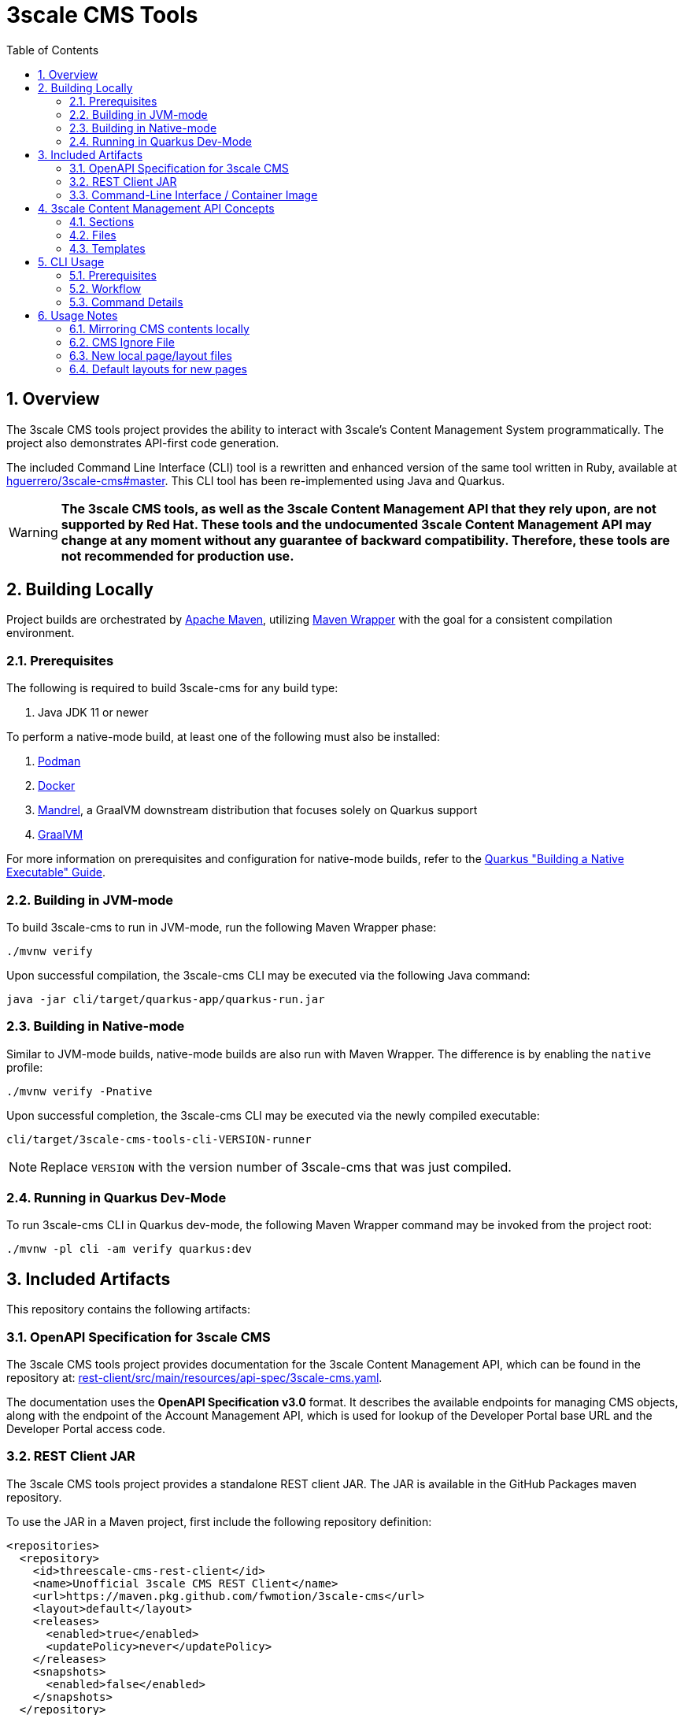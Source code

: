 = 3scale CMS Tools
:sectnums:
:toc:

== Overview
The 3scale CMS tools project provides the ability to interact with 3scale's
Content Management System programmatically. The project also
demonstrates API-first code generation.

The included Command Line Interface (CLI) tool is a
rewritten and enhanced version of the same tool written in Ruby, available at
link:https://github.com/hguerrero/3scale-cms/tree/master[hguerrero/3scale-cms#master].
This  CLI tool has been re-implemented using Java and Quarkus.

[WARNING]
====
*The 3scale CMS tools, as well as the 3scale Content
Management API that they rely upon, are not supported by Red Hat. These tools
and the undocumented 3scale Content Management API may change at any moment
without any guarantee of backward compatibility. Therefore, these tools are
not recommended for production use.*
====

== Building Locally

Project builds are orchestrated by link:https://maven.apache.org/[Apache Maven],
utilizing link:https://maven.apache.org/wrapper[Maven Wrapper] with the goal for
a consistent compilation environment.

=== Prerequisites

The following is required to build 3scale-cms for any build type:

1. Java JDK 11 or newer

To perform a native-mode build, at least one of the following must
also be installed:

1. link:https://podman.io[Podman]
2. link:https://www.docker.com[Docker]
3. link:https://github.com/graalvm/mandrel[Mandrel], a GraalVM downstream
   distribution that focuses solely on Quarkus support
4. link:https://www.graalvm.org/[GraalVM]

For more information on prerequisites and configuration for native-mode builds,
refer to the
link:https://quarkus.io/guides/building-native-image[Quarkus "Building a Native Executable" Guide].

=== Building in JVM-mode

To build 3scale-cms to run in JVM-mode, run the following Maven Wrapper phase:

[source,bash]
----
./mvnw verify
----

Upon successful compilation, the 3scale-cms CLI may be executed via the
following Java command:

[source,bash]
----
java -jar cli/target/quarkus-app/quarkus-run.jar
----

=== Building in Native-mode

Similar to JVM-mode builds, native-mode builds are also run with Maven Wrapper.
The difference is by enabling the `native` profile:

[source,bash]
----
./mvnw verify -Pnative
----

Upon successful completion, the 3scale-cms CLI may be executed via the newly
compiled executable:

[source,bash]
----
cli/target/3scale-cms-tools-cli-VERSION-runner
----

[NOTE]
====
Replace `VERSION` with the version number of 3scale-cms that was just compiled.
====

=== Running in Quarkus Dev-Mode

To run 3scale-cms CLI in Quarkus dev-mode, the following Maven Wrapper command
may be invoked from the project root:

[source,bash]
----
./mvnw -pl cli -am verify quarkus:dev
----


== Included Artifacts

This repository contains the following artifacts:

=== OpenAPI Specification for 3scale CMS

The 3scale CMS tools project provides documentation for the 3scale Content
Management API, which can be found in the repository at:
link:rest-client/src/main/resources/api-spec/3scale-cms.yaml[].

The documentation uses the *OpenAPI Specification v3.0* format. It describes
the available endpoints for managing CMS objects, along with the endpoint of
the Account Management API, which is used for lookup of the Developer Portal
base URL and the Developer Portal access code.

=== REST Client JAR

The 3scale CMS tools project provides a standalone REST client JAR. The JAR is
available in the GitHub Packages maven repository.

To use the JAR in a Maven project, first include the following repository
definition:

[source,xml]
----
<repositories>
  <repository>
    <id>threescale-cms-rest-client</id>
    <name>Unofficial 3scale CMS REST Client</name>
    <url>https://maven.pkg.github.com/fwmotion/3scale-cms</url>
    <layout>default</layout>
    <releases>
      <enabled>true</enabled>
      <updatePolicy>never</updatePolicy>
    </releases>
    <snapshots>
      <enabled>false</enabled>
    </snapshots>
  </repository>
</repositories>
----

To include the client JAR as a dependency, use the following dependency
definition:

[source,xml]
----
<dependency>
  <groupId>com.fwmotion</groupId>
  <artifactId>3scale-cms-rest-client</artifactId>
  <version>1.0.0</version>
</dependency>
----

=== Command-Line Interface / Container Image

The 3scale CMS tools project provides a CLI tool that provides a convenient
mechanism for interacting with the 3scale Content Management API. It is
implemented using link:https://quarkus.io[Quarkus] and
link:https://picocli.info[picocli], with a compiled and assembled container
image provided in GitHub Packages.

==== Usage with Podman

Run the CLI tool using link:https://podman.io[Podman]:

[source,bash]
----
podman run -it --rm -v .:/cms:Z ghcr.io/fwmotion/3scale-cms:latest --help
----

==== Usage with Docker

Run the CLI tool using link:https://www.docker.com[Docker]:

[source,bash]
----
docker run -it --rm -v .:/cms ghcr.io/fwmotion/3scale-cms:latest --help
----

==== Usage with Tekton

Sample Tasks and Pipelines for Tekton are available under the samples directory
of this repository:

link:samples/tekton[]

== 3scale Content Management API Concepts

The 3scale Developer Portal consists of 3 primary types of objects:

=== Sections
A section is a logical grouping, somewhat similar to a directory.

=== Files
A file is a binary item, such as an image.

=== Templates
Templates refer to textual content that will be served from the 3scale CMS.
Templates may hold static content (such as scripts or stylesheets) or may be
templated for server-side rendering as needed.

== CLI Usage

=== Prerequisites

You must have an account in 3scale. The CMS contents can be viewed in the
**Developer Portal** section of the admin portal for that account.
To use the `3scale-cms` command you need to provide a few parameters:

- An **ACCESS_TOKEN**, which can be used instead of a PROVIDER_KEY. The access
token must be granted permissions to both the Account Management API and the
hidden Content Management API.
- The **PROVIDER_KEY**, which can be found in the Account tab of your admin
portal (only visible to the users with "admin" role). The PROVIDER_KEY will be
ignored if an ACCESS_TOKEN is specified.
- The **PROVIDER_DOMAIN** of your admin portal. e.g.
`https://mycompany-admin.3scale.net`
- The **DIRECTORY**, which specifies a local directory path for determining
files to upload, download, or compare between the local filesystem and the
3scale CMS content. This is an optional parameter. If omitted, the `3scale-cms`
command will choose a working directory following the rules described in this
<<working_directory,note>>.

=== Workflow

==== Getting started
Create a directory where you will work on your CMS locally:

[source,bash]
----
cd ~
mkdir my_cms
cd my_cms
----

==== Create your `.cmsignore` file

[source,bash]
----
touch .cmsignore
----

You can edit this file at any time.

=== Command Details

The `3scale-cms` command has five actions:

- **info**      - show information about contents of the CMS and the local
files. It accepts the optional parameter: 'details'
- **diff**      - show the difference in contents between the CMS and the local
files. It accepts the optional parameter: 'details'
- **download**  - download all the contents of the CMS (no parameter). Or
specify a file or section (with its contents) to download
- **upload**    - upload all the local files (no parameter). Or specify a file
or section (with its contents) to upload
- **delete**    - delete all (that can be deleted) or a specific entry in the
remote CMS

[#working_directory]
[NOTE]
====
The `3scale-cms` command will determine the appropriate working directory based
on the following rules:

- If the root of the local CMS content is specified by the command line
parameter `-d` or `--directory`, then that directory is used.
- If the command line parameter is not specified but the environment variable
`THREESCALE_CMS_ROOT` is defined, then that directory is used.
- If neither are specified, then the current working directory is used.
====

==== 3scale-cms info
This command displays information about contents of the CMS and the local files.
It accepts the optional parameter: 'details'

[source,bash]
----
podman run --rm -it -v .:/cms:Z ghcr.io/fwmotion/3scale-cms PROVIDER_KEY PROVIDER_DOMAIN info
----

Output should resemble:
[source]
----
Contacting CMS at PROVIDER_DOMAIN/admin/api/cms to get content list
The layout 'main_layout' in file '/l_main_layout.html.liquid' was selected as the default layout for uploading new pages
118 items found in CMS
7 ignored local files (matching patterns in '.cmsignore')
152 (non-ignored) local files
8 implicit folders due to file/template system_names containing '/'
----

Use the following to get a list of specific files in each of these four
categories:

- CMS contents elements
- Locally ignored files
- Local files that are not being ignored
- List of folders created due to CMS elements with '/' in the name

[source,bash]
----
podman run --rm -it -v .:/cms:Z ghcr.io/fwmotion/3scale-cms PROVIDER_KEY PROVIDER_DOMAIN info details
----

==== 3scale-cms diff
This command displays the differences in contents (taking into account ignored
files and implicit folders) between the CMS and the local files.

Use

[source,bash]
----
podman run --rm -it -v .:/cms:Z ghcr.io/fwmotion/3scale-cms PROVIDER_KEY PROVIDER_DOMAIN diff
----

Output should resemble:

[source]
----
Contacting CMS at PROVIDER_DOMAIN/admin/api/cms to get content list
The layout 'main_layout' was selected as the default layout for uploading new pages

Summary:
0 files to be created locally
0 files to be updated locally
17 files to be created on CMS
1 files to be updated on CMS
----

To get the list of specific files to be applied on 'download' and 'upload' use:

[source,bash]
----
podman run --rm -it -v .:/cms:Z ghcr.io/fwmotion/3scale-cms PROVIDER_KEY PROVIDER_DOMAIN diff details
----

==== 3scale-cms download
If used without an additional file/directory name parameter, this command
downloads the entire contents of the CMS that either doesn't exist locally, or
is out of date locally (based on timestamps of files/folders).

If a filename is specified, then only that file is downloaded (if it exists in
the CMS and is out of date locally).

If a directory name is specified, then it and all its contents (recursively
down) are checked and any content that is found to exist in the CMS and is out
of date is downloaded.

[NOTE]
====
Existing files are overwritten on download, and missing files are ignored unless
the `--delete-missing` flag is specified.

Files matching patterns in `.cmsignore` are not currently skipped.
====

==== 3scale-cms upload
If used without an additional file/directory name parameter, this command
uploads all local files found under the current working directory that are
either out of date in the CMS (based on timestamps) or do not exist in the CMS.

If a filename is specified, then only that file is uploaded (if it exists in
the CMS and is out of date, or does not exist in the CMS).

If a directory name is specified, then it and all its contents (recursively
down) are checked and any content that is found to not exist in the CMS or is
out of date in the CMS is uploaded.

Files matching patterns in `.cmsignore` are skipped.

==== 3scale-cms delete
If used without an additional parameter this command will attempt to delete all
content under the `root` section on the remote CMS (indicated via domain
parameter).

If used with a specific filename it will attempt to delete that entry in the
remote CMS.

If used with a folder name, it will attempt to delete that section and all
sections and content under it in the CMS.

[WARNING]
====
*This action cannot be undone, and should be used with caution. Double-check
the domain parameter you intend to use.*
====

== Usage Notes

The `3scale-cms` command enables you to do offline editing, changes or
version control of the contents of a CMS in your admin portal in 3scale.

In the CMS it is possible to create a file, a template or a section. Examples
of files are an image, a JS script, or a CSS stylesheet. A template is generally
content in an `.html.liquid` file. A section is a hierarchical folder in the CMS
for storing other elements.

=== Mirroring CMS contents locally

The mirror used locally is a hierarchy of folders that mirrors the content
organization in the CMS. Thus _sections_ in the CMS are mirrored as directories
on your local file system, and the elements below that section in the CMS are
placed inside that directory.

[NOTE]
====
It is possible to create a file/template in the CMS that is served from a path
other than its location in the CMS. e.g. a file called `image.jpg` that is in
the root section of the CMS, but is served from `other_path/image.jpg`. This
file will be mirrored locally into `./other_path/image.jpg`, with the directory
`other_path` being created to store it. However, this directory is tracked as
one of the _implicit folders_, to avoid a section for it being created by
mistake on any later upload.
====

=== CMS Ignore File

It is often desirable to have some files in the local directory that you do not
want to upload to the CMS. Examples could be files used in the version control
of your CMS contents (e.g. a `.git` folder), or files used in the testing or
Continuous Integration of your contents (e.g. `travis.yml` file).

To have the `3scale-cms` command ignore these files, they can be added to the
`.cmsignore` file in any directory of the CMS mirror. These files use the
'glob' format to allow specifying patterns of files and directories, not just
specific files.

=== New local page/layout files

When a local file of type `.html` or `.html.liquid` is created that does not
have the `\_` (underscore) prefix to indicate it is a partial or the `l_`
(l-underscore) prefix to indicate it is a layout, then the tool assumes that the
new file is a page and uploads it as such.

[NOTE]
====
By convention, partial filenames are expected to have the prefix `\_`
(underscore) and layout filenames are expected to have the prefix `l_`
(l-underscore). The `3scale-cms` tool does not enforce these conventions at
present. If partial or layout files are misnamed, they will have to be deleted
and recreated, as file renaming is not supported by 3scale.
====

=== Default layouts for new pages

When a page is created in the CMS, the layout to apply to it must be specified.
To allow for automatic use of the tool without user intervention the tool
chooses a default layout from the layouts in the CMS to use for new files it
creates.

Upon start-up the tool examines the list of layouts in the CMS and chooses one
as the default layout for new pages that will be created.

If no layouts are available in the CMS, the tool will not run.

If you wish to use a different layout for a newly created page, you currently
have to go to the CMS in the admin portal and change it manually.
